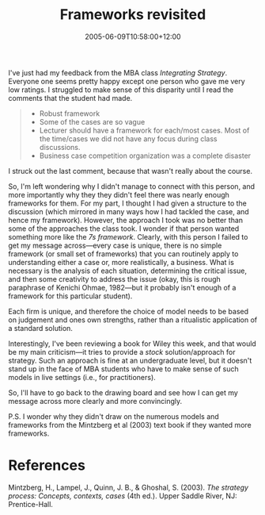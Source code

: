 #+title: Frameworks revisited
#+slug: frameworks-revisited
#+date: 2005-06-09T10:58:00+12:00
#+lastmod: 2005-06-09T10:58:00+12:00
#+categories[]: Teaching
#+tags[]: MBA Strategy Frameworks
#+draft: False

I've just had my feedback from the MBA class /Integrating Strategy/.
Everyone one seems pretty happy except one person who gave me very low
ratings. I struggled to make sense of this disparity until I read the
comments that the student had made.

#+BEGIN_QUOTE

- Robust framework
- Some of the cases are so vague
- Lecturer should have a framework for each/most cases. Most of the time/cases we did not have any focus during class discussions.
- Business case competition organization was a complete disaster

#+END_QUOTE

I struck out the last comment, because that wasn't really about the course.

So, I'm left wondering why I didn't manage to connect with this person, and more importantly why they they didn't feel there was nearly enough frameworks for them. For my part, I thought I had given a structure to the discussion (which mirrored in many ways how I had tackled the case, and hence my framework). However, the approach I took was no better than some of the approaches the class took. I wonder if that person wanted something more like the [[{{< relref "20050525-frameworks" >}}][7s framework]]. Clearly, with this person I failed to get my message across---every case is unique, there is no simple framework (or small set of frameworks) that you can routinely apply to understanding either a case or, more realistically, a business. What is necessary is the analysis of each situation, determining the critical issue, and then some creativity to address the issue (okay, this is rough paraphrase of Kenichi Ohmae, 1982---but it probably isn't enough of a framework for this particular student).

Each firm is unique, and therefore the choice of model needs to be based on judgement and ones own strengths, rather than a ritualistic application of a standard solution.

Interestingly, I've been reviewing a book for Wiley this week, and that would be my main criticism---it tries to provide a /stock/ solution/approach for strategy. Such an approach is fine at an undergraduate level, but it doesn't stand up in the face of MBA students who have to make sense of such models in live settings (i.e., for practitioners).

So, I'll have to go back to the drawing board and see how I can get my message across more clearly and more convincingly.

P.S. I wonder why they didn't draw on the numerous models and frameworks from the Mintzberg et al (2003) text book if they wanted more frameworks.

* References

Mintzberg, H., Lampel, J., Quinn, J. B., & Ghoshal, S. (2003). /The strategy process: Concepts, contexts, cases/ (4th ed.). Upper Saddle River, NJ: Prentice-Hall.
